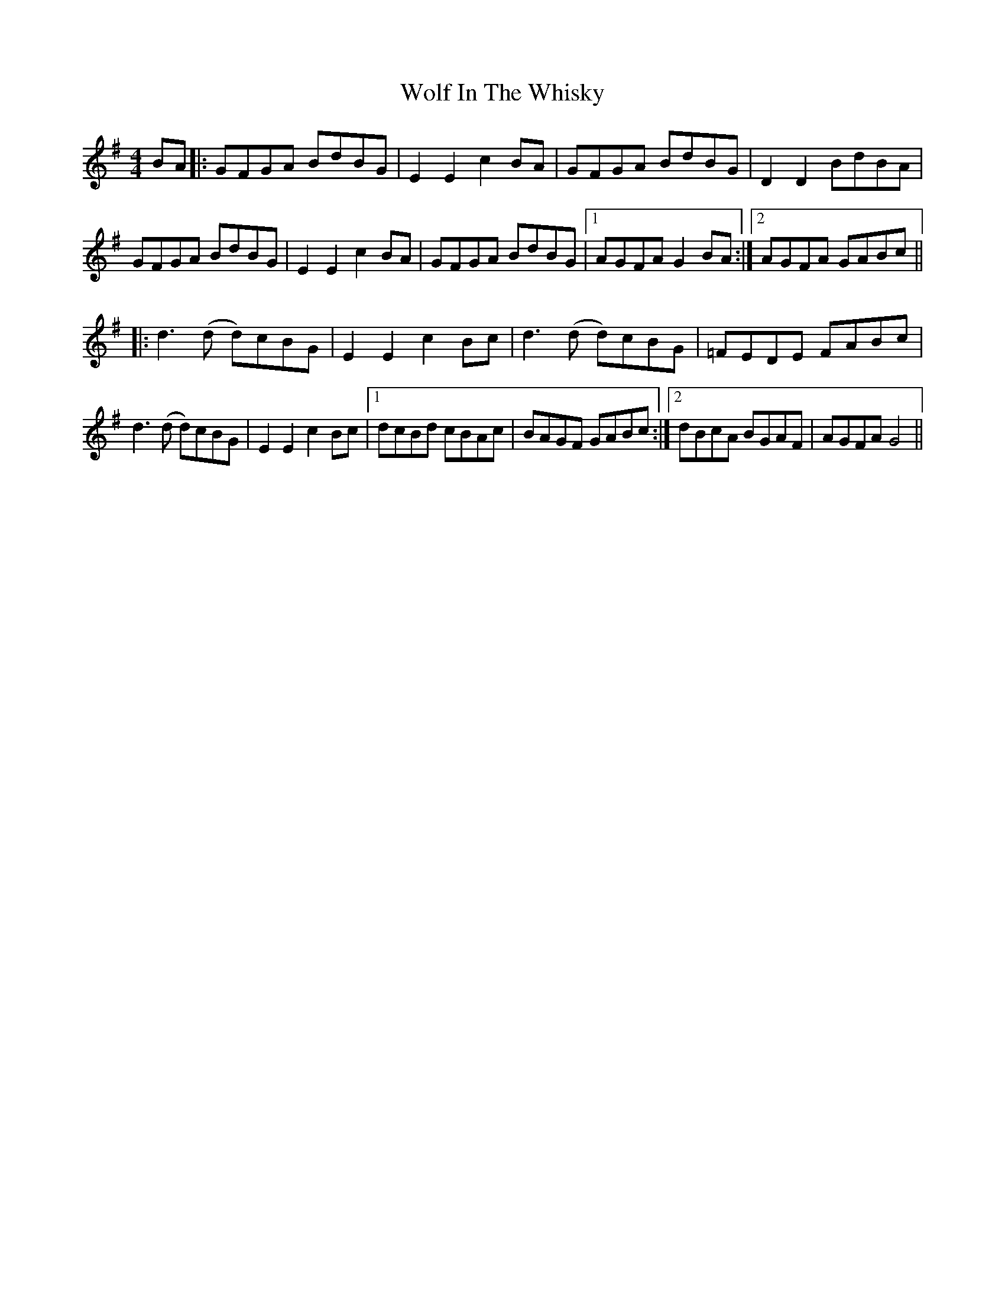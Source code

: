 X: 43244
T: Wolf In The Whisky
R: reel
M: 4/4
K: Gmajor
BA|:GFGA BdBG|E2E2 c2BA|GFGA BdBG|D2D2 BdBA|
GFGA BdBG|E2E2 c2BA|GFGA BdBG|1 AGFA G2 BA:|2 AGFA GABc||
|:d3(d d)cBG|E2 E2 c2Bc|d3(d d)cBG|=FEDE FABc|
d3(d d)cBG|E2 E2 c2Bc|1 dcBd cBAc|BAGF GABc:|2 dBcA BGAF|AGFA G4||

